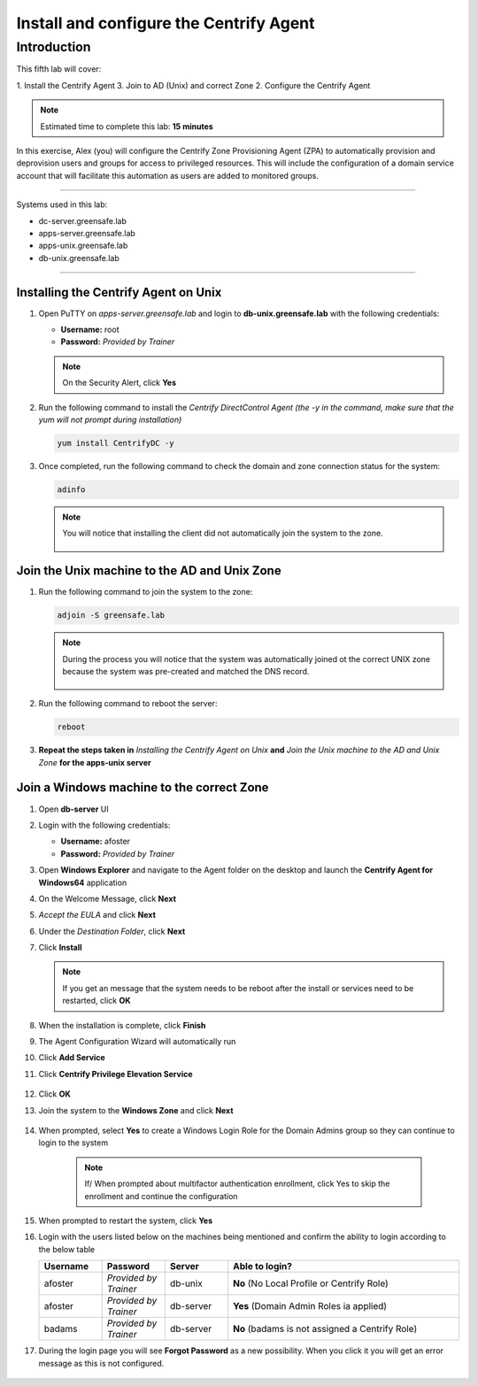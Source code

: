 .. _l5:

----------------------------------------
Install and configure the Centrify Agent
----------------------------------------

Introduction
------------

This fifth lab will cover:

1. Install the Centrify Agent
3. Join to AD (Unix) and correct Zone
2. Configure the Centrify Agent

.. note::
    Estimated time to complete this lab: **15 minutes**

In this exercise, Alex (you) will configure the Centrify Zone Provisioning Agent (ZPA) to automatically provision and deprovision users and groups for access to privileged resources. This will include the configuration of a domain service account that will facilitate this automation as users are added to monitored groups.

------

Systems used in this lab:

- dc-server.greensafe.lab
- apps-server.greensafe.lab
- apps-unix.greensafe.lab
- db-unix.greensafe.lab

------

Installing the Centrify Agent on Unix
*************************************

#. Open PuTTY on *apps-server.greensafe.lab* and login to **db-unix.greensafe.lab** with the following credentials:

   - **Username:** root
   - **Password:** *Provided by Trainer*

   .. Note:: 
       On the Security Alert, click **Yes**

#. Run the following command to install the *Centrify DirectControl Agent (the -y in the command, make sure that the yum will not prompt during installation)*

   .. code-block:: bash

       yum install CentrifyDC -y

#. Once completed, run the following command to check the domain and zone connection status for the system:

   .. code-block:: bash

       adinfo

   .. note:: 
       You will notice that installing the client did not automatically join the system to the zone.

       .. figure:: images/lab-001.png

Join the Unix machine to the AD and Unix Zone
*********************************************

#. Run the following command to join the system to the zone:

   .. code-block:: bash

       adjoin -S greensafe.lab

   .. note::
       During the process you will notice that the system was automatically joined ot the correct UNIX zone because the system was pre-created and matched the DNS record.

       .. figure:: images/lab-002.png

#. Run the following command to reboot the server:

   .. code-block:: bash

       reboot

#. **Repeat the steps taken in** *Installing the Centrify Agent on Unix* **and** *Join the Unix machine to the AD and Unix Zone* **for the apps-unix server**

Join a Windows machine to the correct Zone
******************************************

#. Open **db-server** UI 
#. Login with the following credentials:
   
   - **Username:** afoster
   - **Password:** *Provided by Trainer*

#. Open **Windows Explorer** and navigate to the Agent folder on the desktop and launch the **Centrify Agent for Windows64** application
#. On the Welcome Message, click **Next**
#. *Accept the EULA* and click **Next**
#. Under the *Destination Folder*, click **Next**
#. Click **Install**

   .. note::
       If you get an message that the system needs to be reboot after the install or services need to be restarted, click **OK**

#. When the installation is complete, click **Finish**
#. The Agent Configuration Wizard will automatically run
#. Click **Add Service**
#. Click **Centrify Privilege Elevation Service**

   .. figure:: images/lab-003.png

#. Click **OK**
#. Join the system to the **Windows Zone** and click **Next**

   .. figure:: images/lab-004.png

#. When prompted, select **Yes** to create a Windows Login Role for the Domain Admins group so they can continue to login to the system
    
    .. note::
        If/ When prompted about multifactor authentication enrollment, click Yes to skip the enrollment and continue the configuration

#. When prompted to restart the system, click **Yes**
#. Login with the users listed below on the machines being mentioned and confirm the ability to login according to the below table

   .. list-table::
      :widths: 15 15 15 55
      :header-rows: 1
   
      * - Username
        - Password
        - Server
        - Able to login?
      * - afoster
        - *Provided by Trainer*
        - db-unix
        - **No** (No Local Profile or Centrify Role)
      * - afoster
        - *Provided by Trainer*
        - db-server
        - **Yes** (Domain Admin Roles ia applied)
      * - badams
        - *Provided by Trainer*
        - db-server
        - **No** (badams is not assigned a Centrify Role)
     
#. During the login page you will see **Forgot Password** as a new possibility. When you click it you will get an error message as this is not configured.

   .. figure:: images/lab-005.png

















.. raw:: html

    <hr><CENTER>
    <H2 style="color:#00FF59">This concludes this lab</font>
    </CENTER>